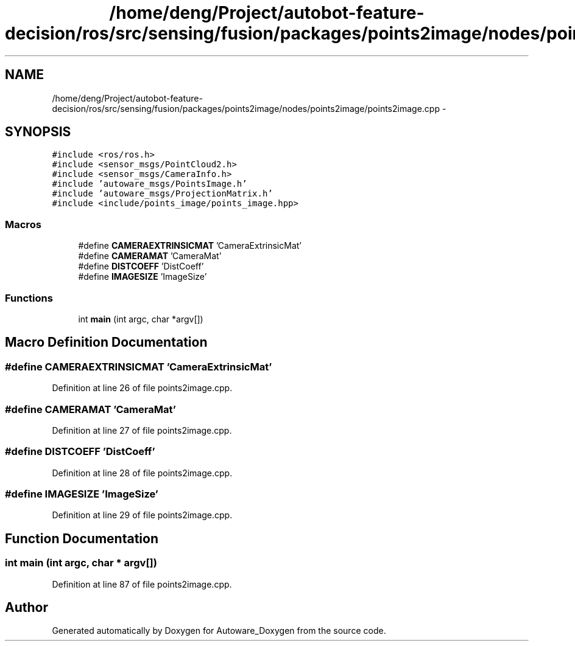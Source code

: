 .TH "/home/deng/Project/autobot-feature-decision/ros/src/sensing/fusion/packages/points2image/nodes/points2image/points2image.cpp" 3 "Fri May 22 2020" "Autoware_Doxygen" \" -*- nroff -*-
.ad l
.nh
.SH NAME
/home/deng/Project/autobot-feature-decision/ros/src/sensing/fusion/packages/points2image/nodes/points2image/points2image.cpp \- 
.SH SYNOPSIS
.br
.PP
\fC#include <ros/ros\&.h>\fP
.br
\fC#include <sensor_msgs/PointCloud2\&.h>\fP
.br
\fC#include <sensor_msgs/CameraInfo\&.h>\fP
.br
\fC#include 'autoware_msgs/PointsImage\&.h'\fP
.br
\fC#include 'autoware_msgs/ProjectionMatrix\&.h'\fP
.br
\fC#include <include/points_image/points_image\&.hpp>\fP
.br

.SS "Macros"

.in +1c
.ti -1c
.RI "#define \fBCAMERAEXTRINSICMAT\fP   'CameraExtrinsicMat'"
.br
.ti -1c
.RI "#define \fBCAMERAMAT\fP   'CameraMat'"
.br
.ti -1c
.RI "#define \fBDISTCOEFF\fP   'DistCoeff'"
.br
.ti -1c
.RI "#define \fBIMAGESIZE\fP   'ImageSize'"
.br
.in -1c
.SS "Functions"

.in +1c
.ti -1c
.RI "int \fBmain\fP (int argc, char *argv[])"
.br
.in -1c
.SH "Macro Definition Documentation"
.PP 
.SS "#define CAMERAEXTRINSICMAT   'CameraExtrinsicMat'"

.PP
Definition at line 26 of file points2image\&.cpp\&.
.SS "#define CAMERAMAT   'CameraMat'"

.PP
Definition at line 27 of file points2image\&.cpp\&.
.SS "#define DISTCOEFF   'DistCoeff'"

.PP
Definition at line 28 of file points2image\&.cpp\&.
.SS "#define IMAGESIZE   'ImageSize'"

.PP
Definition at line 29 of file points2image\&.cpp\&.
.SH "Function Documentation"
.PP 
.SS "int main (int argc, char * argv[])"

.PP
Definition at line 87 of file points2image\&.cpp\&.
.SH "Author"
.PP 
Generated automatically by Doxygen for Autoware_Doxygen from the source code\&.
